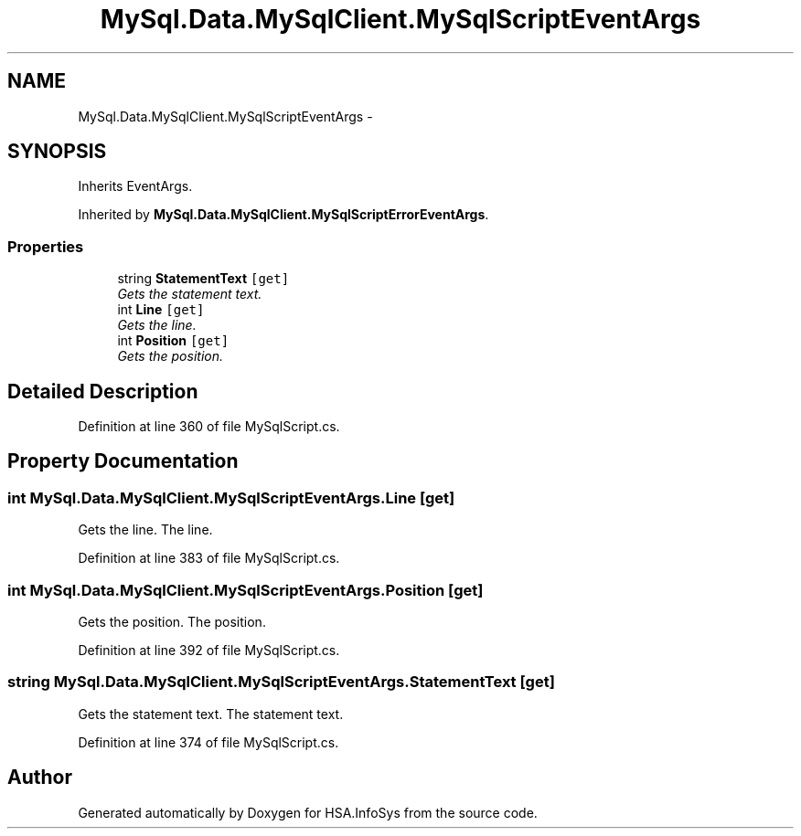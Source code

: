 .TH "MySql.Data.MySqlClient.MySqlScriptEventArgs" 3 "Fri Jul 5 2013" "Version 1.0" "HSA.InfoSys" \" -*- nroff -*-
.ad l
.nh
.SH NAME
MySql.Data.MySqlClient.MySqlScriptEventArgs \- 
.PP
 

.SH SYNOPSIS
.br
.PP
.PP
Inherits EventArgs\&.
.PP
Inherited by \fBMySql\&.Data\&.MySqlClient\&.MySqlScriptErrorEventArgs\fP\&.
.SS "Properties"

.in +1c
.ti -1c
.RI "string \fBStatementText\fP\fC [get]\fP"
.br
.RI "\fIGets the statement text\&. \fP"
.ti -1c
.RI "int \fBLine\fP\fC [get]\fP"
.br
.RI "\fIGets the line\&. \fP"
.ti -1c
.RI "int \fBPosition\fP\fC [get]\fP"
.br
.RI "\fIGets the position\&. \fP"
.in -1c
.SH "Detailed Description"
.PP 



.PP
Definition at line 360 of file MySqlScript\&.cs\&.
.SH "Property Documentation"
.PP 
.SS "int MySql\&.Data\&.MySqlClient\&.MySqlScriptEventArgs\&.Line\fC [get]\fP"

.PP
Gets the line\&. The line\&.
.PP
Definition at line 383 of file MySqlScript\&.cs\&.
.SS "int MySql\&.Data\&.MySqlClient\&.MySqlScriptEventArgs\&.Position\fC [get]\fP"

.PP
Gets the position\&. The position\&.
.PP
Definition at line 392 of file MySqlScript\&.cs\&.
.SS "string MySql\&.Data\&.MySqlClient\&.MySqlScriptEventArgs\&.StatementText\fC [get]\fP"

.PP
Gets the statement text\&. The statement text\&.
.PP
Definition at line 374 of file MySqlScript\&.cs\&.

.SH "Author"
.PP 
Generated automatically by Doxygen for HSA\&.InfoSys from the source code\&.
